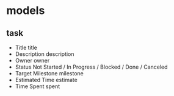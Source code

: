 * models
** task
   * Title            title
   * Description      description
   * Owner            owner
   * Status           Not Started / In Progress / Blocked / Done / Canceled
   * Target Milestone milestone
   * Estimated Time   estimate
   * Time Spent       spent
